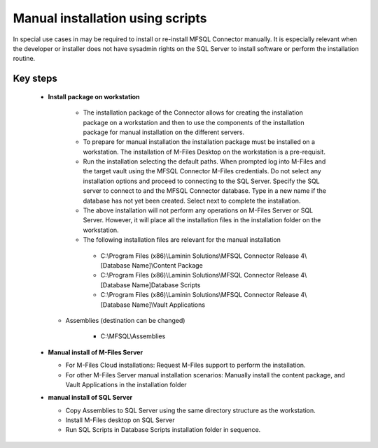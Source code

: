 Manual installation using scripts
=================================

In special use cases in may be required to install or re-install MFSQL Connector manually.  It is especially relevant when the developer or installer does not have sysadmin rights on the SQL Server to install software or perform the installation routine.


Key steps
---------

  - **Install package on workstation**
  
      -  The installation package of the Connector allows for creating the installation package on a workstation and then to use the components of the installation package for manual installation on the different servers.
      -  To prepare for manual installation the installation package must be installed on a workstation. The installation of M-Files Desktop on the workstation is a pre-requisit.
      -  Run the installation selecting the default paths.  When prompted log into M-Files and the target vault using the MFSQL Connector M-Files credentials. Do not select any installation options and proceed to connecting to the SQL Server.  Specify the SQL server to connect to and the MFSQL Connector database. Type in a new name if the database has not yet been created. Select next to complete the installation.
      -  The above installation will not perform any operations on M-Files Server or SQL Server.  However, it will place all the installation files in the installation folder on the workstation.

      -  The following installation files are relevant for the manual installation

        -  C:\\Program Files (x86)\\Laminin Solutions\\MFSQL Connector Release 4\\[Database Name]\\Content Package
        -  C:\\Program Files (x86)\\Laminin Solutions\\MFSQL Connector Release 4\\[Database Name]\Database Scripts
        -  C:\\Program Files (x86)\\Laminin Solutions\\MFSQL Connector Release 4\\[Database Name]\\Vault Applications

    -  Assemblies  (destination can be changed)

        -  C:\\MFSQL\\Assemblies

  - **Manual install of M-Files Server**
  
    - For M-Files Cloud installations: Request M-Files support to perform the installation.
    - For other M-Files Server manual installation scenarios: Manually install the content package, and Vault Applications in the installation folder
  
  - **manual install of SQL Server**
 
    - Copy Assemblies to SQL Server using the same directory structure as the workstation.
    - Install M-Files desktop on SQL Server
    - Run SQL Scripts in Database Scripts installation folder in sequence. 



